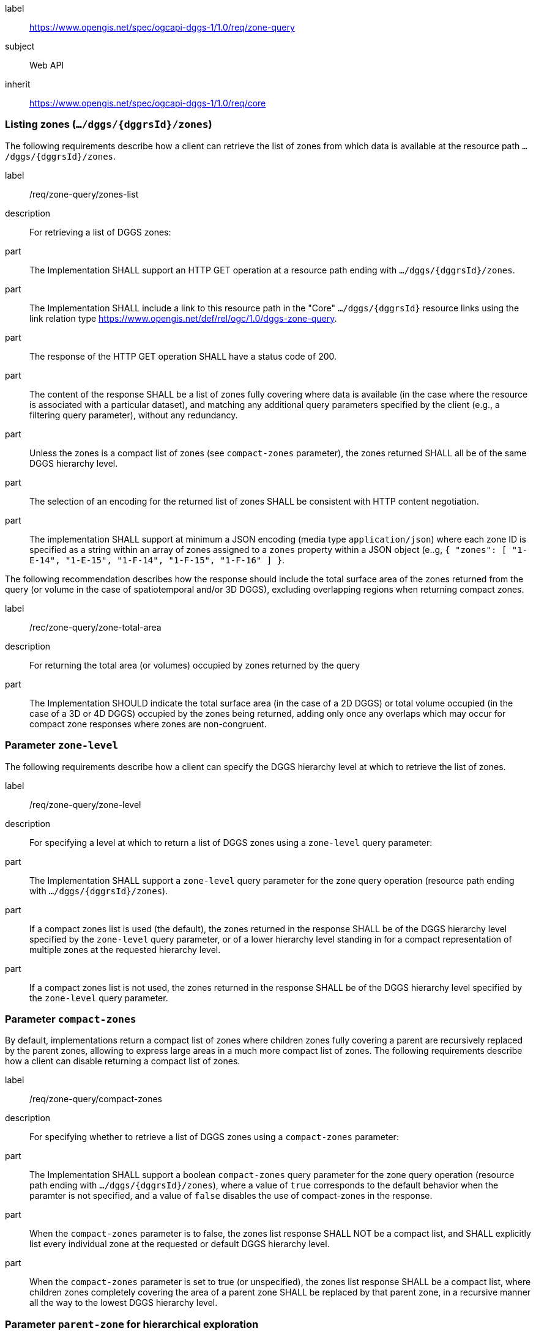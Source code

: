 [[rc-table_zone-query]]
[requirements_class]
====
[%metadata]
label:: https://www.opengis.net/spec/ogcapi-dggs-1/1.0/req/zone-query
subject:: Web API
inherit:: https://www.opengis.net/spec/ogcapi-dggs-1/1.0/req/core
====

=== Listing zones (`.../dggs/{dggrsId}/zones`)

The following requirements describe how a client can retrieve the list of zones from
which data is available at the resource path `.../dggs/{dggrsId}/zones`.

[requirement]
====
[%metadata]
label:: /req/zone-query/zones-list
description:: For retrieving a list of DGGS zones:
part:: The Implementation SHALL support an HTTP GET operation at a resource path
ending with `.../dggs/{dggrsId}/zones`.
part:: The Implementation SHALL include a link to this resource path in the "Core" `.../dggs/{dggrsId}` resource links
using the link relation type https://www.opengis.net/def/rel/ogc/1.0/dggs-zone-query.
part:: The response of the HTTP GET operation SHALL have a status code of 200.
part:: The content of the response SHALL be a list of zones fully covering where data is available
(in the case where the resource is associated with a particular dataset), and
matching any additional query parameters specified by the client (e.g., a filtering query parameter),
without any redundancy.
part:: Unless the zones is a compact list of zones (see `compact-zones` parameter), the zones returned
SHALL all be of the same DGGS hierarchy level.
part:: The selection of an encoding for the returned list of zones SHALL be consistent with
HTTP content negotiation.
part:: The implementation SHALL support at minimum a JSON encoding (media type `application/json`)
where each zone ID is specified as a string within an array of zones assigned to a `zones` property
within a JSON object (e..g, `{ "zones": [ "1-E-14", "1-E-15", "1-F-14", "1-F-15", "1-F-16" ] }`.
====

The following recommendation describes how the response should include the total surface area of the zones returned from the query (or volume in the case of spatiotemporal and/or 3D DGGS),
excluding overlapping regions when returning compact zones.

[recommendation]
====
[%metadata]
label:: /rec/zone-query/zone-total-area
description:: For returning the total area (or volumes) occupied by zones returned by the query
part:: The Implementation SHOULD indicate the total surface area (in the case of a 2D DGGS) or total volume occupied (in the case of a 3D or 4D DGGS) occupied by the zones being returned,
adding only once any overlaps which may occur for compact zone responses where zones are non-congruent.
====

=== Parameter `zone-level`

The following requirements describe how a client can specify the DGGS hierarchy level at which
to retrieve the list of zones.

[requirement]
====
[%metadata]
label:: /req/zone-query/zone-level
description:: For specifying a level at which to return a list of DGGS zones using a `zone-level` query parameter:
part:: The Implementation SHALL support a `zone-level` query parameter for the zone query
operation (resource path ending with `.../dggs/{dggrsId}/zones`).
part:: If a compact zones list is used (the default), the zones returned in the response SHALL be of the DGGS hierarchy level specified by the `zone-level` query parameter,
or of a lower hierarchy level standing in for a compact representation of multiple zones at the requested hierarchy level.
part:: If a compact zones list is not used, the zones returned in the response SHALL be of the DGGS hierarchy level specified by the `zone-level` query parameter.
====

=== Parameter `compact-zones`

By default, implementations return a compact list of zones where children zones fully covering a parent
are recursively replaced by the parent zones, allowing to express large areas in a much more compact list of zones.
The following requirements describe how a client can disable returning a compact list of zones.

[requirement]
====
[%metadata]
label:: /req/zone-query/compact-zones
description:: For specifying whether to retrieve a list of DGGS zones using a `compact-zones` parameter:
part:: The Implementation SHALL support a boolean `compact-zones` query parameter for the zone query
operation (resource path ending with `.../dggs/{dggrsId}/zones`), where a value of `true` corresponds to the
default behavior when the paramter is not specified, and a value of `false` disables the use of compact-zones in the response.
part:: When the `compact-zones` parameter is to false, the zones list response SHALL NOT be a compact list, and SHALL explicitly list every individual zone
at the requested or default DGGS hierarchy level.
part:: When the `compact-zones` parameter is set to true (or unspecified), the zones list response SHALL be a compact list, where children zones completely covering
the area of a parent zone SHALL be replaced by that parent zone, in a recursive manner all the way to the lowest DGGS hierarchy level.
====

=== Parameter `parent-zone` for hierarchical exploration

The following requirement describes how a client can specify a parent zone to only return zones within this parent zone,
allowing to explore a large list in a hierarchical manner (in combination with `zone-level`) as multiple requests and responses.

[requirement]
====
[%metadata]
label:: /rec/zone-query/parent-zone
description:: For specifying a parent zone within which to restrict zone listing using a `parent-zone` query parameter:
part:: The Implementation SHALL support a parameter `parent-zone` zone identifier query parameter.
part:: When specified, the response SHALL NOT contain zones which are not this parent zone itself or a descendant of that zone.
====

=== Parameter `limit` for paging

The following recommendation describes how a client can specify a limit to the number of zones to be returned
and page through large list of zones as multiple requests and responses.

[recommendation]
====
[%metadata]
label:: /req/zone-query/limit
description:: For specifying a paging limit for the list of zones using a `limit` query parameter:
part:: The Implementation SHOULD support a parameter `limit` integer query parameter, with a minimum value of 1.
part:: The response SHOULD not contain more zones than specified by the optional `limit` parameter (if specified).
part:: If the API definition specifies a maximum value for the `limit` parameter, the response SHOULD not contain more zones than this maximum value.
part:: If the value of the `limit` parameter is larger than the maximum value, this SHOULD NOT result in an error (but instead be replaced by the maximum as the parameter value).
part:: If using compact zones, the parent zones SHOULD count as a single zone, rather than the number of children zones they stand in for.
part:: If an implementation does not return the full list of zones for the request, a link with relation type `next` SHOULD be included in a `links` array property of the response,
which a client can request to resume listing the zones.
====

=== Parameter `bbox`

[requirement]
====
[%metadata]
label:: /req/zone-query/bbox
description:: For specifying a spatial bounding box for which to return a list of DGGS zones:
part::
+
--
The Implementation SHALL support a `bbox` query parameter for the zone query
operation (resource path ending with `.../dggs/{dggrsId}/zones`) with the characteristics defined in the OpenAPI Specification 3.0 fragment:

[source,YAML]
----
  bbox:
    name: bbox
    in: query
    description:
      Bounding box of the rendered map. The bounding box is provided as four or six coordinates

      * Lower left corner, coordinate axis 1
      * Lower left corner, coordinate axis 2
      * Minimum value, coordinate axis 3 (optional)
      * Upper right corner, coordinate axis 1
      * Upper right corner, coordinate axis 2
      * Maximum value, coordinate axis 3 (optional)

      The coordinate reference system and axis order of the values are indicated in the `bbox-crs` parameter or if the parameter is missing in https://www.opengis.net/def/crs/OGC/1.3/CRS84
    required: false
    schema:
      type: array
      oneOf:
      - minItems: 4
        maxItems: 4
      - minItems: 6
        maxItems: 6
      items:
        type: number
        format: double
    style: form
    explode: false
----
--
part:: `bbox` SHALL be a comma separated list of four or six floating point numbers.
If the bounding box consists of six numbers, the first three numbers are the coordinates of the lower bound corner of a three-dimensional bounding box and the last three are the coordinates of the upper bound corner.
The axis order is determined by the `bbox-crs` parameter value or longitude and latitude if the parameter is missing (https://www.opengis.net/def/crs/OGC/1.3/CRS84 axis order for a 2D bounding box,
https://www.opengis.net/def/crs/OGC/1.3/CRS84h for a 3D bounding box).
For example in https://www.opengis.net/def/crs/OGC/1.3/CRS84 the order is left_lon, lower_lat, right_lon, upper_lat.
part:: The returned list of zone IDs SHALL only contain zones inside or intersecting with the spatial extent of the geographical area of bounding box.
====

=== Parameter `bbox-crs`

[requirement]
====
[%metadata]
label:: /req/zone-query/bbox-crs
description:: For specifying the CRS in used for the `bbox` parameter using the `bbox-crs` parameter
part:: The list of zones resource SHALL support a `bbox-crs` parameter specifying the CRS used for the `bbox` parameter.
part:: For Earth centric data, the implementation SHALL support https://www.opengis.net/def/crs/OGC/1.3/CRS84 as a value.
part:: If the `bbox-crs` is not indicated https://www.opengis.net/def/crs/OGC/1.3/CRS84 SHALL be assumed.
part:: The native CRS (`storageCRS`) SHALL be supported as a value. Other conformance classes may allow additional values (see `crs` parameter definition).
part:: The CRS expressed as URIs or as safe CURIEs SHALL be supported.
part:: If the bbox parameter is not used, the `bbox-crs` SHALL be ignored.
====

=== Parameter `subset`

[requirement]
====
[%metadata]
label:: /req/zone-query/subset
description:: For specifying a multi-dimensional subset for which to return a list of DGGS zones:
part::
+
--
The Implementation SHALL support a `subset` query parameter for the zone query operation (resource path ending with `.../dggs/{dggrsId}/zones`)
conforming to the following Augmented Backus Naur Form (ABNF) fragment:

[source,ABNF]
----
  SubsetSpec:       "subset"=axisName(intervalOrPoint)
  axisName:         {text}
  intervalOrPoint:  interval \| point
  interval:         low : high
  low:              point \| *
  high:             point \| *
  point:            {number} \| "{text}"

  Where:
     \" = double quote = ASCII code 0x42,
     {number} is an integer or floating-point number, and
     {text} is some general ASCII text (such as a time and date notation in ISO 8601).
----
--
part:: The implementation SHALL support as axis names `Lat` and `Lon` for geographic CRS and `x` and `y` for projected CRS, which are to be interpreted as the best matching spatial axis in the CRS definition.
part:: If a third spatial dimension is supported (if the resource's spatial extent bounding box is three dimensional), the implementation SHALL also support a `h` dimension (elevation above the ellipsoid in EPSG:4979 or CRS84h) for geographic CRS and `z` for projected CRS, which are to be interpreted as the vertical axis in the CRS definition.
part:: The implementation SHALL support as axis names `time` for a temporal dataset.
part:: The implementation SHALL support as axis names any additional dimension (beyond spatial and temporal) as described in the `extent` property of the collection or dataset description.
part:: The implementation SHALL return a 400 error status code if an axis name does not correspond to one of the axes of the Coordinate Reference System (CRS) of the data or an axis defined in the relevant `extent` property.
part:: For a CRS where an axis can wrap around, such as subsetting across the dateline (anti-meridian) in a geographic CRS, a _low_ value greater than _high_ SHALL
be supported to indicate an extent crossing that wrapping point.
part:: The implementation SHALL interpret the coordinates as values for the named axis of the CRS specified in the `subset-crs` parameter value or in https://www.opengis.net/def/crs/OGC/1.3/CRS84 (https://www.opengis.net/def/crs/OGC/1.3/CRS84h for vertical dimension) if the `subset-crs` parameter is missing.
part:: If the `subset` parameter including any of the dimensions corresponding to those of the map bounding box is used with a `bbox`, the server SHALL return a 400 client error.
part:: The implementation SHALL interpret multiple `subset` parameters, as if all dimension subsetting values were provided in a single `subset` parameter (comma separated).
Example: `subset=Lat(-90:90)&subset=Lon(-180:180)` is equivalent to `subset=Lat(-90:90),Lon(-180:180)`
====

NOTE: A subset parameter for https://www.opengis.net/def/crs/OGC/1.3/CRS84 will read as subset=Lon(left_lon:right_lon),Lat(lower_lat:upper_lat).

NOTE: When the _interval_ values fall partially outside of the range of valid values defined by the CRS for the identified axis, the service is expected to return the non-empty portion of the resource resulting from the subset.

NOTE: For the operation of returning a list of zone IDs, there normally is no value in preserving dimensionality, therefore a _slicing_ operation (using the _point_ notation) is usually equivalent to
a _trimming_ operation (using the _interval_ notation) when the low and high bounds of an interval are the same. Therefore, use of the point notation is encouraged in these cases.

=== Parameter `subset-crs`

[requirement]
====
[%metadata]
label:: /req/zone-query/subset-crs
description:: For specifying the CRS in used for the `subset` parameter using the `subset-crs` parameter
part:: The zone listing operation SHALL support a parameter `subset-crs` with the characteristics identifying the CRS in which the `subset` parameter is specified with a URI or safe CURIE.
part:: For Earth centric data, https://www.opengis.net/def/crs/OGC/1.3/CRS84 as a value SHALL be supported.
part:: If the `subset-crs` is not indicated, https://www.opengis.net/def/crs/OGC/1.3/CRS84 SHALL be assumed.
part:: The native CRS (`storageCRS`) SHALL be supported as a value. Other requirements classes may allow additional values (see `crs` parameter definition).
part:: CRSs expressed as URIs or as safe CURIEs SHALL be supported.
part:: If no `subset` parameter referring to an axis of the CRS is used, the `subset-crs` SHALL be ignored.
====

=== Parameter `datetime`

[requirement]
====
[%metadata]
label:: /req/zone-query/datetime
description:: For specifying a multi-dimensional subset for which to return a list of DGGS zones:
part::
+
--
The implementation SHALL support a `datetime` parameter expressed corresponding to either a date-time instant or a time interval, conforming to the following syntax (using link:https://tools.ietf.org/html/rfc5234[ABNF]):

[source]
----
interval-closed     = date-time "/" date-time
interval-open-start = [".."] "/" date-time
interval-open-end   = date-time "/" [".."]
interval            = interval-closed / interval-open-start / interval-open-end
datetime            = date-time / interval
----
--
part:: The syntax of `date-time` is specified by link:https://tools.ietf.org/html/rfc3339#section-5.6[RFC 3339, 5.6].
part:: Only the zones with data whose geometry intersect with the specified temporal interval SHALL be part of the zone list response.
part:: The implementation SHALL support a double-dot (`..`) or an empty string for the start/end as indicating an unbounded or half-bounded interval (only having a start or end).
part:: If a `datetime` parameter is specified requesting zone data where no temporal dimension applies, the implementation SHALL either ignore the parameter or return a 4xx client error.
====
